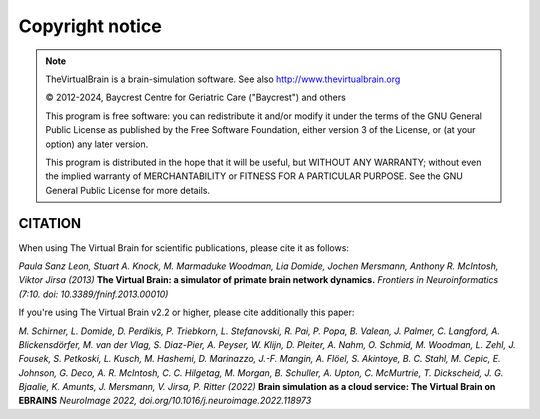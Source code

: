 Copyright notice
================

.. |copy|   unicode:: U+000A9 .. COPYRIGHT SIGN

.. note::


    TheVirtualBrain is a brain-simulation software. See also http://www.thevirtualbrain.org

    |copy| 2012-2024, Baycrest Centre for Geriatric Care ("Baycrest") and others

    This program is free software: you can redistribute it and/or modify it under the terms
    of the GNU General Public License as published by the Free Software Foundation, either
    version 3 of the License, or (at your option) any later version.

    This program is distributed in the hope that it will be useful, but WITHOUT ANY WARRANTY;
    without even the implied warranty of MERCHANTABILITY or FITNESS FOR A PARTICULAR PURPOSE.
    See the GNU General Public License for more details.


CITATION
--------

When using The Virtual Brain for scientific publications, please cite it as follows:

*Paula Sanz Leon, Stuart A. Knock, M. Marmaduke Woodman, Lia Domide, Jochen Mersmann, Anthony R. McIntosh, Viktor Jirsa (2013)*
**The Virtual Brain: a simulator of primate brain network dynamics.**
*Frontiers in Neuroinformatics (7:10. doi: 10.3389/fninf.2013.00010)*

If you're using The Virtual Brain v2.2 or higher, please cite additionally this paper:

*M. Schirner, L. Domide, D. Perdikis, P. Triebkorn, L. Stefanovski, R. Pai, P. Popa, B. Valean, J. Palmer, C. Langford,
A. Blickensdörfer, M. van der Vlag, S. Diaz-Pier, A. Peyser, W. Klijn, D. Pleiter, A. Nahm, O. Schmid, M. Woodman, L. Zehl,
J. Fousek, S. Petkoski, L. Kusch, M. Hashemi, D. Marinazzo, J.-F. Mangin, A. Flöel, S. Akintoye, B. C. Stahl, M. Cepic,
E. Johnson, G. Deco, A. R. McIntosh, C. C. Hilgetag, M. Morgan, B. Schuller, A. Upton, C. McMurtrie, T. Dickscheid,
J. G. Bjaalie, K. Amunts, J. Mersmann, V. Jirsa, P. Ritter (2022)*
**Brain simulation as a cloud service: The Virtual Brain on EBRAINS**
*NeuroImage 2022, doi.org/10.1016/j.neuroimage.2022.118973*